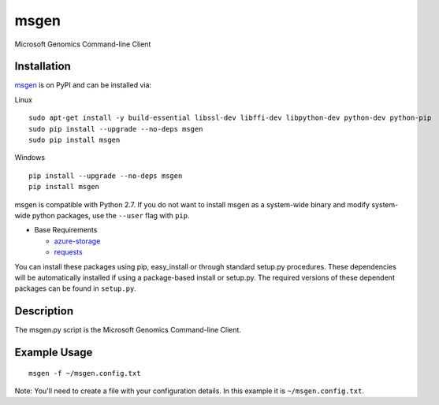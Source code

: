 msgen
========
Microsoft Genomics Command-line Client

Installation
------------
`msgen`_ is on PyPI and can be installed via:

Linux

::

  sudo apt-get install -y build-essential libssl-dev libffi-dev libpython-dev python-dev python-pip
  sudo pip install --upgrade --no-deps msgen
  sudo pip install msgen

Windows

::

  pip install --upgrade --no-deps msgen
  pip install msgen


msgen is compatible with Python 2.7. If you do not want to install msgen
as a system-wide binary and modify system-wide python packages, use the
``--user`` flag with ``pip``.

- Base Requirements

  - `azure-storage`_
  - `requests`_


You can install these packages using pip, easy_install or through standard
setup.py procedures. These dependencies will be automatically installed if
using a package-based install or setup.py. The required versions of these
dependent packages can be found in ``setup.py``.

.. _azure-storage: https://pypi.python.org/pypi/azure-storage
.. _requests: https://pypi.python.org/pypi/requests

Description
------------

The msgen.py script is the Microsoft Genomics Command-line Client.

Example Usage
-------------

::

  msgen -f ~/msgen.config.txt

Note: You'll need to create a file with your configuration details. In this
example it is ``~/msgen.config.txt``.

